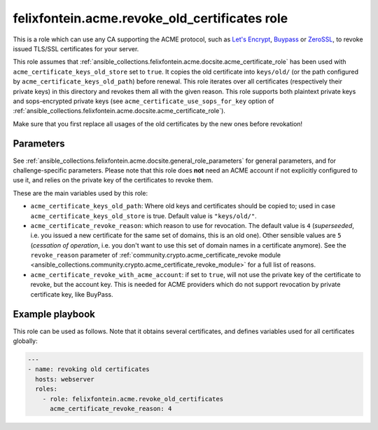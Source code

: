 .. _ansible_collections.felixfontein.acme.docsite.revoke_old_certificates_role:

felixfontein.acme.revoke_old_certificates role
==============================================

This is a role which can use any CA supporting the ACME protocol, such as `Let's Encrypt <https://letsencrypt.org/>`_, `Buypass <https://www.buypass.com/ssl/products/acme>`_ or `ZeroSSL <https://zerossl.com/features/acme/>`_, to revoke issued TLS/SSL certificates for your server.

This role assumes that :ref:`ansible_collections.felixfontein.acme.docsite.acme_certificate_role` has been used with ``acme_certificate_keys_old_store`` set to ``true``. It copies the old certificate into ``keys/old/`` (or the path configured by ``acme_certificate_keys_old_path``) before renewal. This role iterates over all certificates (respectively their private keys) in this directory and revokes them all with the given reason. This role supports both plaintext private keys and sops-encrypted private keys (see ``acme_certificate_use_sops_for_key`` option of :ref:`ansible_collections.felixfontein.acme.docsite.acme_certificate_role`).

Make sure that you first replace all usages of the old certificates by the new ones before revokation!

Parameters
----------

See :ref:`ansible_collections.felixfontein.acme.docsite.general_role_parameters` for general parameters, and for challenge-specific parameters. Please note that this role does **not** need an ACME account if not explicitly configured to use it, and relies on the private key of the certificates to revoke them.

These are the main variables used by this role:

- ``acme_certificate_keys_old_path``: Where old keys and certificates should be copied to; used in case ``acme_certificate_keys_old_store`` is true. Default value is ``"keys/old/"``.
- ``acme_certificate_revoke_reason``: which reason to use for revocation. The default value is ``4`` (*superseeded*, i.e. you issued a new certificate for the same set of domains, this is an old one). Other sensible values are ``5`` (*cessation of operation*, i.e. you don't want to use this set of domain names in a certificate anymore). See the ``revoke_reason`` parameter of :ref:`community.crypto.acme_certificate_revoke module <ansible_collections.community.crypto.acme_certificate_revoke_module>` for a full list of reasons.
- ``acme_certificate_revoke_with_acme_account``: if set to ``true``, will not use the private key of the certificate to revoke, but the account key. This is needed for ACME providers which do not support revocation by private certificate key, like BuyPass.

Example playbook
----------------

This role can be used as follows. Note that it obtains several certificates, and defines variables used for all certificates globally:

.. code-block:: yaml+jinja

    ---
    - name: revoking old certificates
      hosts: webserver
      roles:
        - role: felixfontein.acme.revoke_old_certificates
          acme_certificate_revoke_reason: 4
